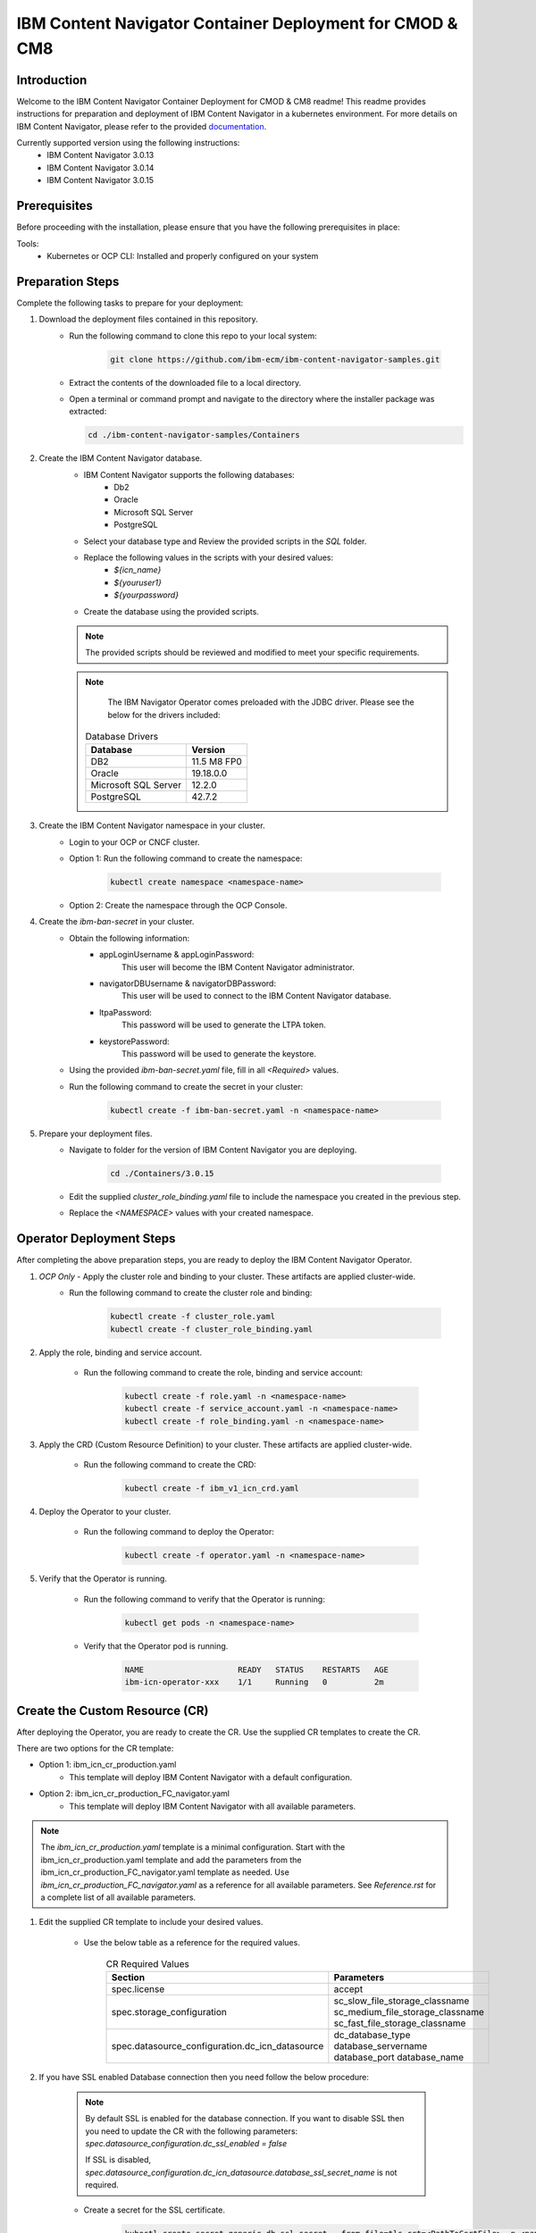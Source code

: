IBM Content Navigator Container Deployment for CMOD & CM8
=====================================================

Introduction
------------

Welcome to the IBM Content Navigator Container Deployment for CMOD & CM8 readme! This readme provides instructions for preparation and deployment of IBM Content Navigator in a kubernetes environment.
For more details on IBM Content Navigator, please refer to the provided `documentation <https://www.ibm.com/docs/en/content-navigator/3.0.15>`_.

Currently supported version using the following instructions:
 * IBM Content Navigator 3.0.13
 * IBM Content Navigator 3.0.14
 * IBM Content Navigator 3.0.15



Prerequisites
-------------

Before proceeding with the installation, please ensure that you have the following prerequisites in place:

Tools:
 * Kubernetes or OCP CLI: Installed and properly configured on your system

Preparation Steps
------------------

Complete the following tasks to prepare for your deployment:

#. Download the deployment files contained in this repository.
      * Run the following command to clone this repo to your local system:

         .. code-block:: bash

             git clone https://github.com/ibm-ecm/ibm-content-navigator-samples.git

      * Extract the contents of the downloaded file to a local directory.
      * Open a terminal or command prompt and navigate to the directory where the installer package was extracted:

        .. code-block:: bash

              cd ./ibm-content-navigator-samples/Containers

#. Create the IBM Content Navigator database.
      * IBM Content Navigator supports the following databases:
           * Db2
           * Oracle
           * Microsoft SQL Server
           * PostgreSQL

      * Select your database type and Review the provided scripts in the `SQL` folder.
      * Replace the following values in the scripts with your desired values:
          * `${icn_name}`
          * `${youruser1}`
          * `${yourpassword}`

      * Create the database using the provided scripts.
      .. note::
         The provided scripts should be reviewed and modified to meet your specific requirements.

      .. note::
         The IBM Navigator Operator comes preloaded with the JDBC driver.
         Please see the below for the drivers included:

        .. list-table:: Database Drivers
                   :header-rows: 1

                   * - Database
                     - Version
                   * - DB2
                     - 11.5 M8 FP0
                   * - Oracle
                     - 19.18.0.0
                   * - Microsoft SQL Server
                     - 12.2.0
                   * - PostgreSQL
                     - 42.7.2


#. Create the IBM Content Navigator namespace in your cluster.
      * Login to your OCP or CNCF cluster.
      * Option 1: Run the following command to create the namespace:

         .. code-block:: bash

              kubectl create namespace <namespace-name>

      * Option 2: Create the namespace through the OCP Console.

#. Create the `ibm-ban-secret` in your cluster.
    * Obtain the following information:
        * appLoginUsername & appLoginPassword:
           This user will become the IBM Content Navigator administrator.
        * navigatorDBUsername & navigatorDBPassword:
           This user will be used to connect to the IBM Content Navigator database.
        * ltpaPassword:
             This password will be used to generate the LTPA token.
        * keystorePassword:
             This password will be used to generate the keystore.
    * Using the provided `ibm-ban-secret.yaml` file, fill in all `<Required>` values.
    * Run the following command to create the secret in your cluster:

        .. code-block:: bash

            kubectl create -f ibm-ban-secret.yaml -n <namespace-name>

#. Prepare your deployment files.
    * Navigate to folder for the version of IBM Content Navigator you are deploying.

        .. code-block:: bash

            cd ./Containers/3.0.15

    * Edit the supplied `cluster_role_binding.yaml` file to include the namespace you created in the previous step.
    * Replace the `<NAMESPACE>` values with your created namespace.

Operator Deployment Steps
-----

After completing the above preparation steps, you are ready to deploy the IBM Content Navigator Operator.

#. *OCP Only* - Apply the cluster role and binding to your cluster. These artifacts are applied cluster-wide.
    * Run the following command to create the cluster role and binding:

        .. code-block:: bash

            kubectl create -f cluster_role.yaml
            kubectl create -f cluster_role_binding.yaml

#. Apply the role, binding and service account.

    * Run the following command to create the role, binding and service account:

        .. code-block:: bash

                kubectl create -f role.yaml -n <namespace-name>
                kubectl create -f service_account.yaml -n <namespace-name>
                kubectl create -f role_binding.yaml -n <namespace-name>

#. Apply the CRD (Custom Resource Definition) to your cluster. These artifacts are applied cluster-wide.

    * Run the following command to create the CRD:

        .. code-block:: bash

            kubectl create -f ibm_v1_icn_crd.yaml

#. Deploy the Operator to your cluster.

    * Run the following command to deploy the Operator:

        .. code-block:: bash

            kubectl create -f operator.yaml -n <namespace-name>

#. Verify that the Operator is running.

    * Run the following command to verify that the Operator is running:

        .. code-block:: bash

            kubectl get pods -n <namespace-name>

    * Verify that the Operator pod is running.

        .. code-block:: bash

            NAME                    READY   STATUS    RESTARTS   AGE
            ibm-icn-operator-xxx    1/1     Running   0          2m

Create the Custom Resource (CR)
-----

After deploying the Operator, you are ready to create the CR.
Use the supplied CR templates to create the CR.

There are two options for the CR template:

* Option 1: ibm_icn_cr_production.yaml
    * This template will deploy IBM Content Navigator with a default configuration.
* Option 2: ibm_icn_cr_production_FC_navigator.yaml
    * This template will deploy IBM Content Navigator with all available parameters.

.. note::

    The `ibm_icn_cr_production.yaml` template is a minimal configuration.
    Start with the ibm_icn_cr_production.yaml template and add the parameters from the ibm_icn_cr_production_FC_navigator.yaml template as needed.
    Use `ibm_icn_cr_production_FC_navigator.yaml` as a reference for all available parameters. See `Reference.rst` for a complete list of all available parameters.

#. Edit the supplied CR template to include your desired values.

    * Use the below table as a reference for the required values.

        .. list-table:: CR Required Values
           :header-rows: 1

           * - Section
             - Parameters
           * - spec.license
             - accept
           * - spec.storage_configuration
             - sc_slow_file_storage_classname
               sc_medium_file_storage_classname
               sc_fast_file_storage_classname
           * - spec.datasource_configuration.dc_icn_datasource
             - dc_database_type
               database_servername
               database_port
               database_name

#. If you have SSL enabled Database connection then you need follow the below procedure:

    .. note::

        By default SSL is enabled for the database connection.
        If you want to disable SSL then you need to update the CR with the following parameters:
        `spec.datasource_configuration.dc_ssl_enabled = false`

        If SSL is disabled, `spec.datasource_configuration.dc_icn_datasource.database_ssl_secret_name` is not required.


    * Create a secret for the SSL certificate.

        .. code-block:: bash

            kubectl create secret generic db-ssl-secret --from-file=tls.crt=<PathToCertFile> -n <namespace-name>

    * Update the CR with the following parameters:

            .. list-table:: CR Values for SSL enabled Database
               :header-rows: 1

               * - Section
                 - Parameters
                 - Value
               * - spec.datasource_configuration
                 - dc_ssl_enabled
                 - true
               * - spec.datasource_configuration.dc_icn_datasource
                 - database_ssl_secret_name
                 - db-ssl-secret


#. Apply the CR in your cluster.

    * Run the following command to create the CR:

        .. code-block:: bash

            kubectl create -f ibm_icn_cr_production.yaml -n <namespace-name>


Verifying your Deployment
---------------

#. Verify that the IBM Content Navigator pods are running.

    * Run the following command to verify that the IBM Content Navigator pods are running:

        .. code-block:: bash

            kubectl get pods -n <namespace-name>

    * Verify that the IBM Content Navigator pods are running.

        .. code-block:: bash

            NAME                                 READY   STATUS    RESTARTS   AGE
            icndeploy-navigator-deploy-xxx       1/1     Running   0          2m

#. Check the CR status for verification.

    * Run the following command to check the CR status:

        .. code-block:: bash

            kubectl get FNCMCluster icndeploy -n <namespace> -o jsonpath='{.status.components.navigator}'.

    * Verify that the CR status is `Ready` for all components.

        .. code-block:: bash

            navigator:
              lastTransitionTime: '2023-08-06T01:43:51Z'
              message: ''
              navigatorDeployment: Ready
              navigatorService: Ready
              navigatorStorage: Ready
              reason: ''

#. Accessing your deployment through the IBM Content Navigator web client.


    * Obtain the IBM Content Navigator route. This applies to OCP deployments only. For CNCF deployments, an ingress object will need to create, refer to Advanced.rst for more details.

        * Option 1: Retrieve the route from `icndeploy-fncm-access-info` configmap.

            .. code-block:: bash

                kubectl get configmap icndeploy-fncm-access-info -n <namespace-name> -o yaml

        * Option 2: Run the following command to get the IBM Content Navigator route:

            .. code-block:: bash

                kubectl get route -n <namespace-name>

    * Copy the route and paste it into your browser.
    * Login with the admin console credentials you created in the preparation steps.

        .. note::

            The username and password was created in the `ibm-ban-secret.yaml`.
            Review the `appLoginUsername` and `appLoginPassword`.

Troubleshooting
---------------
#. Check the Operator logs for errors.

    * Run the following command to check the Operator logs:

        .. code-block:: bash

            kubectl get pods -n <namespace-name> | grep operator
            kubectl exec -it <operator-pod-name> -- bash
            cat /tmp/ansible-operator/runner/fncm.ibm.com/v1/FNCMCluster/<namespace>/icndeploy/artifacts/latest/stdout


Conclusion
----------

Congratulations! You have successfully installed IBM Content Navigator.

Next Steps
----------

#. For more information on connecting your respective repository to IBM Content Navigator, please refer to the provided documentation below:

    * `Connecting to IBM Content Manager OnDemand <https://www.ibm.com/docs/en/content-navigator/3.0.15?topic=ccrcn-connecting-content-manager-ondemand-repository-from-content-navigator-container-deployment>`_
    * `Connecting to IBM Content Manager 8 <https://www.ibm.com/docs/en/content-navigator/3.0.15?topic=ccrcn-connecting-content-manager-repository-from-content-navigator-container-deployment>`_
